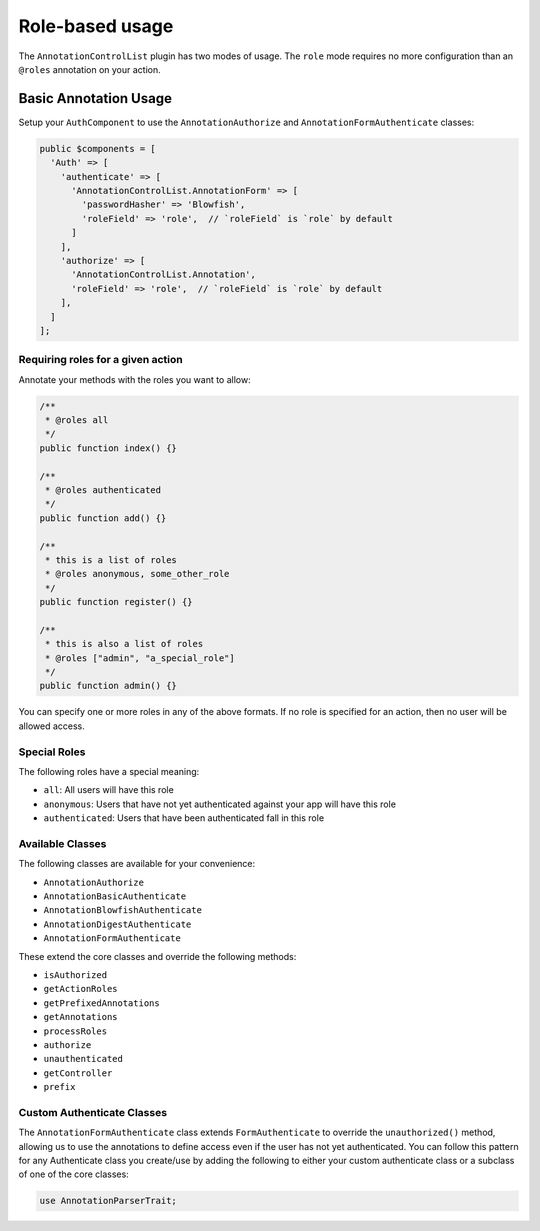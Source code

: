 Role-based usage
----------------

The ``AnnotationControlList`` plugin has two modes of usage. The ``role`` mode requires no more configuration than an ``@roles`` annotation on your action.

Basic Annotation Usage
~~~~~~~~~~~~~~~~~~~~~~

Setup your ``AuthComponent`` to use the ``AnnotationAuthorize`` and ``AnnotationFormAuthenticate`` classes:

.. code:: php

    public $components = [
      'Auth' => [
        'authenticate' => [
          'AnnotationControlList.AnnotationForm' => [
            'passwordHasher' => 'Blowfish',
            'roleField' => 'role',  // `roleField` is `role` by default
          ]
        ],
        'authorize' => [
          'AnnotationControlList.Annotation',
          'roleField' => 'role',  // `roleField` is `role` by default
        ],
      ]
    ];

Requiring roles for a given action
^^^^^^^^^^^^^^^^^^^^^^^^^^^^^^^^^^

Annotate your methods with the roles you want to allow:

.. code:: php

    /**
     * @roles all
     */
    public function index() {}

    /**
     * @roles authenticated
     */
    public function add() {}

    /**
     * this is a list of roles
     * @roles anonymous, some_other_role
     */
    public function register() {}

    /**
     * this is also a list of roles
     * @roles ["admin", "a_special_role"]
     */
    public function admin() {}


You can specify one or more roles in any of the above formats. If no role is specified for an action, then no user will be allowed access.

Special Roles
^^^^^^^^^^^^^

The following roles have a special meaning:

- ``all``: All users will have this role
- ``anonymous``: Users that have not yet authenticated against your app will have this role
- ``authenticated``: Users that have been authenticated fall in this role

Available Classes
^^^^^^^^^^^^^^^^^

The following classes are available for your convenience:

- ``AnnotationAuthorize``
- ``AnnotationBasicAuthenticate``
- ``AnnotationBlowfishAuthenticate``
- ``AnnotationDigestAuthenticate``
- ``AnnotationFormAuthenticate``

These extend the core classes and override the following methods:

- ``isAuthorized``
- ``getActionRoles``
- ``getPrefixedAnnotations``
- ``getAnnotations``
- ``processRoles``
- ``authorize``
- ``unauthenticated``
- ``getController``
- ``prefix``

Custom Authenticate Classes
^^^^^^^^^^^^^^^^^^^^^^^^^^^

The ``AnnotationFormAuthenticate`` class extends ``FormAuthenticate`` to override the ``unauthorized()`` method, allowing us to use the annotations to define access even if the user has not yet authenticated. You can follow this pattern for any Authenticate class you create/use by adding the following to either your custom authenticate class or a subclass of one of the core classes:

.. code:: php

    use AnnotationParserTrait;
